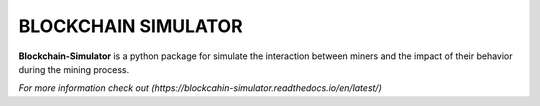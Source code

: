 BLOCKCHAIN SIMULATOR
=====================

**Blockchain-Simulator** is a python package for simulate the interaction between miners and 
the impact of their behavior during the mining process.

`For more information check out (https://blockcahin-simulator.readthedocs.io/en/latest/)`

